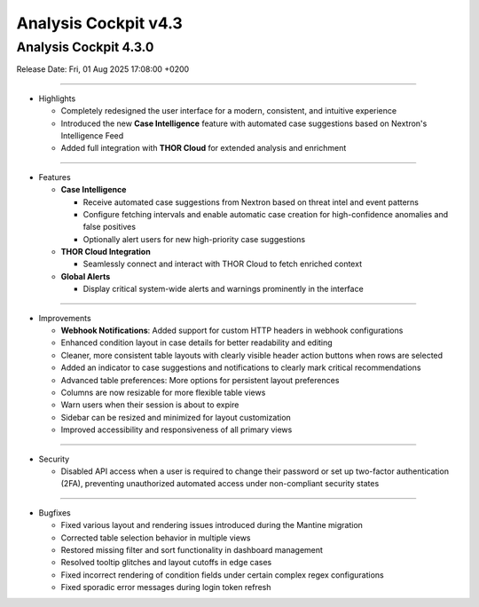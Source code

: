 .. Index:: 4.3 Changes

Analysis Cockpit v4.3
---------------------

Analysis Cockpit 4.3.0
######################

Release Date: Fri, 01 Aug 2025 17:08:00 +0200

----

* Highlights

  - Completely redesigned the user interface for a modern, consistent, and intuitive experience
  - Introduced the new **Case Intelligence** feature with automated case suggestions based on Nextron's Intelligence Feed
  - Added full integration with **THOR Cloud** for extended analysis and enrichment

----

* Features

  - **Case Intelligence**

    - Receive automated case suggestions from Nextron based on threat intel and event patterns
    - Configure fetching intervals and enable automatic case creation for high-confidence anomalies and false positives
    - Optionally alert users for new high-priority case suggestions

  - **THOR Cloud Integration**

    - Seamlessly connect and interact with THOR Cloud to fetch enriched context

  - **Global Alerts**

    - Display critical system-wide alerts and warnings prominently in the interface

----

* Improvements

  - **Webhook Notifications**: Added support for custom HTTP headers in webhook configurations
  - Enhanced condition layout in case details for better readability and editing
  - Cleaner, more consistent table layouts with clearly visible header action buttons when rows are selected
  - Added an indicator to case suggestions and notifications to clearly mark critical recommendations
  - Advanced table preferences: More options for persistent layout preferences
  - Columns are now resizable for more flexible table views
  - Warn users when their session is about to expire
  - Sidebar can be resized and minimized for layout customization
  - Improved accessibility and responsiveness of all primary views

----

* Security

  - Disabled API access when a user is required to change their password or set up two-factor authentication (2FA), preventing unauthorized automated access under non-compliant security states

----

* Bugfixes

  - Fixed various layout and rendering issues introduced during the Mantine migration
  - Corrected table selection behavior in multiple views
  - Restored missing filter and sort functionality in dashboard management
  - Resolved tooltip glitches and layout cutoffs in edge cases
  - Fixed incorrect rendering of condition fields under certain complex regex configurations
  - Fixed sporadic error messages during login token refresh